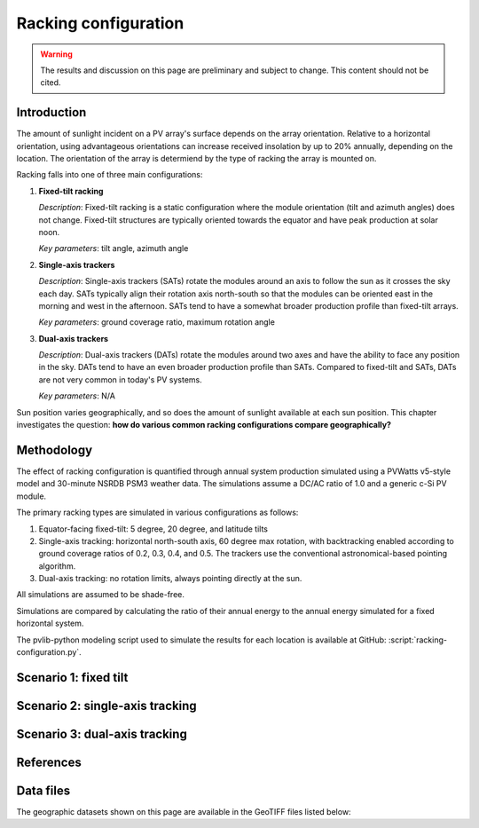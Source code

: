 
.. map-header::


Racking configuration
=====================

.. warning::
    The results and discussion on this page are preliminary and subject to
    change.  This content should not be cited.

Introduction
------------

The amount of sunlight incident on a PV array's surface depends on the array
orientation.  Relative to a horizontal orientation, using advantageous
orientations can increase received insolation by up to 20% annually, depending
on the location.  The orientation of the array is determiend by the type of racking
the array is mounted on.

Racking falls into one of three main configurations:

1. **Fixed-tilt racking**

   `Description`: Fixed-tilt racking is a static configuration
   where the module orientation (tilt and azimuth angles)
   does not change.  Fixed-tilt structures are typically
   oriented towards the equator and have peak production at solar noon.

   `Key parameters`: tilt angle, azimuth angle

2. **Single-axis trackers**

   `Description`: Single-axis trackers (SATs) rotate the modules around an axis
   to follow the sun as it crosses the sky each day.  SATs typically align their
   rotation axis north-south so that the modules can be oriented east in the morning
   and west in the afternoon.  SATs tend to have a somewhat broader production
   profile than fixed-tilt arrays.

   `Key parameters`: ground coverage ratio, maximum rotation angle

3. **Dual-axis trackers**

   `Description`: Dual-axis trackers (DATs) rotate the modules around two axes
   and have the ability to face any position in the sky.  DATs tend to have an
   even broader production profile than SATs.  Compared to fixed-tilt and SATs,
   DATs are not very common in today's PV systems.

   `Key parameters`: N/A


Sun position varies geographically, and so does the amount of sunlight
available at each sun position.  This chapter investigates the question:
**how do various common racking configurations compare geographically?**


Methodology
-----------

The effect of racking configuration is quantified through annual system
production simulated using a PVWatts v5-style model and 30-minute NSRDB PSM3
weather data.  The simulations assume a DC/AC ratio of 1.0 and a generic
c-Si PV module.

The primary racking types are simulated in various configurations as follows:

1. Equator-facing fixed-tilt: 5 degree, 20 degree, and latitude tilts
2. Single-axis tracking: horizontal north-south axis, 60 degree max rotation,
   with backtracking enabled according to ground coverage ratios of 0.2, 0.3,
   0.4, and 0.5.  The trackers use the conventional astronomical-based pointing
   algorithm.
3. Dual-axis tracking: no rotation limits, always pointing directly at the sun.

All simulations are assumed to be shade-free.

Simulations are compared by calculating the ratio of their annual energy
to the annual energy simulated for a fixed horizontal system.

The pvlib-python modeling script used to simulate the results for each
location is available at GitHub: :script:`racking-configuration.py`.


Scenario 1: fixed tilt
----------------------


.. map-widget:: 
   :colorscale_name: Viridis
   :colorscale_min: 1.0
   :colorscale_max: 1.3
   :colorscale_label_digits: 2
   :short_description: Energy ratio [-]
   :layers_title: Array tilt:

    racking-configuration/FT_lat_US_2020.tiff : Latitude
    racking-configuration/FT_20_US_2020.tiff : 20 degrees
    racking-configuration/FT_5_US_2020.tiff : 5 degrees



Scenario 2: single-axis tracking
--------------------------------

.. map-widget:: 
   :colorscale_name: Viridis
   :colorscale_min: 1.0
   :colorscale_max: 1.5
   :colorscale_label_digits: 2
   :short_description: Energy ratio [-]

    racking-configuration/SAT_0_2_US_2020.tiff : SAT, GCR=0.2
    racking-configuration/SAT_0_3_US_2020.tiff : SAT, GCR=0.3
    racking-configuration/SAT_0_4_US_2020.tiff : SAT, GCR=0.4
    racking-configuration/SAT_0_5_US_2020.tiff : SAT, GCR=0.5


Scenario 3: dual-axis tracking
------------------------------

.. map-widget:: 
   :colorscale_name: Viridis
   :colorscale_min: 1.0
   :colorscale_max: 1.8
   :short_description: Energy ratio [-]

    racking-configuration/DAT_US_2020.tiff : Dual-axis


References
----------

.. .. bibliography::
..    :list: enumerated
..    :filter: False 

   


Data files
----------

The geographic datasets shown on this page are available in the GeoTIFF
files listed below:

.. geotiff-index::
    :pattern: geotiffs/racking-configuration/*.tiff
